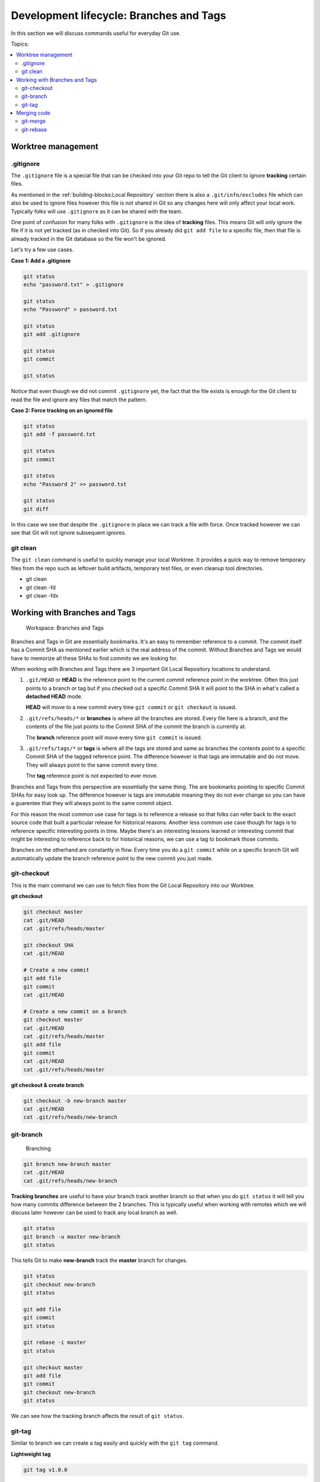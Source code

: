 Development lifecycle: Branches and Tags
========================================

In this section we will discuss commands useful for everyday Git use.

Topics:

.. contents::
    :local:
    :depth: 2


Worktree management
-------------------

.gitignore
^^^^^^^^^^

The ``.gitignore`` file is a special file that can be checked into your Git
repo to tell the Git client to ignore **tracking** certain files.

As mentioned in the :ref:`building-blocks:Local Repository` section there is
also a ``.git/info/excludes`` file which can also be used to ignore files
however this file is not shared in Git so any changes here will only affect
your local work. Typically folks will use ``.gitignore`` as it can be shared
with the team.

One point of confusion for many folks with ``.gitignore`` is the idea of
**tracking** files. This means Git will only ignore the file if it is not yet
tracked (as in checked into Git). So if you already did ``git add file`` to a
specific file, then that file is already tracked in the Git database so the
file won't be ignored.

Let's try a few use cases.

**Case 1: Add a .gitignore**

.. code-block:: bash

    git status
    echo "password.txt" > .gitignore

    git status
    echo "Password" > password.txt

    git status
    git add .gitignore

    git status
    git commit

    git status

Notice that even though we did not commit ``.gitignore`` yet, the fact that
the file exists is enough for the Git client to read the file and ignore
any files that match the pattern.

**Case 2: Force tracking on an ignored file**

.. code-block:: bash

    git status
    git add -f password.txt

    git status
    git commit

    git status
    echo "Password 2" >> password.txt

    git status
    git diff

In this case we see that despite the ``.gitignore`` in place we can track a
file with force. Once tracked however we can see that Git will not ignore
subsequent ignores.


git clean
^^^^^^^^^

The ``git clean`` command is useful to quickly manage your local Worktree.
It provides a quick way to remove temporary files from the repo such as
leftover build artifacts, temporary test files, or even cleanup tool
directories.

* git clean
* git clean -fd
* git clean -fdx


Working with Branches and Tags
------------------------------

.. figure:: img/git-directory-branches.png
   :alt: Workspace: Branches and Tags

   Workspace: Branches and Tags

Branches and Tags in Git are essentially bookmarks. It's an easy to remember
reference to a commit. The commit itself has a Commit SHA as mentioned earlier
which is the real address of the commit. Without Branches and Tags we would
have to memorize all these SHAs to find commits we are looking for.

When working with Branches and Tags there are 3 important Git Local Repository
locations to understand.

1. ``.git/HEAD`` or **HEAD** is the reference point to the current commit
   reference point in the worktree. Often this just points to a branch or tag
   but if you checked out a specific Commit SHA it will point to the SHA in
   what's called a **detached HEAD** mode.

   **HEAD** will move to a new commit every time ``git commit`` or
   ``git checkout`` is issued.

2. ``.git/refs/heads/*`` or **branches** is where all the branches are stored.
   Every file here is a branch, and the contents of the file just points to
   the Commit SHA of the commit the branch is currently at.

   The **branch** reference point will move every time ``git commit`` is
   issued.

3. ``.git/refs/tags/*`` or **tags** is where all the tags are stored and same
   as branches the contents point to a specific Commit SHA of the tagged
   reference point. The difference however is that tags are immutable and do
   not move. They will always point to the same commit every time.

   The **tag** reference point is not expected to ever move.

Branches and Tags from this perspective are essentially the same thing. The
are bookmarks pointing to specific Commit SHAs for easy look up. The
difference however is tags are immutable meaning they do not ever change so
you can have a guarentee that they will always point to the same commit
object.

For this reason the most common use case for tags is to reference a release so
that folks can refer back to the exact source code that built a particular
release for historical reasons. Another less common use case though for tags
is to reference specific interesting points in time. Maybe there's an
interesting lessons learned or interesting commit that might be interesting
to reference back to for historical reasons, we can use a tag to bookmark
those commits.

Branches on the otherhand are constantly in flow. Every time you do a
``git commit`` while on a specific branch Git will automatically update
the branch reference point to the new commit you just made.


git-checkout
^^^^^^^^^^^^

This is the main command we can use to fetch files from the Git Local
Repository into our Worktree.


**git checkout**

.. code-block:: bash

    git checkout master
    cat .git/HEAD
    cat .git/refs/heads/master

    git checkout SHA
    cat .git/HEAD

    # Create a new commit
    git add file
    git commit
    cat .git/HEAD

    # Create a new commit on a branch
    git checkout master
    cat .git/HEAD
    cat .git/refs/heads/master
    git add file
    git commit
    cat .git/HEAD
    cat .git/refs/heads/master


**git checkout & create branch**

.. code-block:: bash

    git checkout -b new-branch master
    cat .git/HEAD
    cat .git/refs/heads/new-branch


git-branch
^^^^^^^^^^

.. figure:: img/git-branch-basic.png
    :alt: Branching

    Branching

.. code-block:: bash

    git branch new-branch master
    cat .git/HEAD
    cat .git/refs/heads/new-branch

**Tracking branches** are useful to have your branch track another branch so
that when you do ``git status`` it will tell you how many commits difference
between the 2 branches. This is typically useful when working with remotes
which we will discuss later however can be used to track any local branch as
well.

.. code-block:: bash

    git status
    git branch -u master new-branch
    git status

This tells Git to make **new-branch** track the **master** branch for changes.

.. code-block:: bash

    git status
    git checkout new-branch
    git status

    git add file
    git commit
    git status

    git rebase -i master
    git status

    git checkout master
    git add file
    git commit
    git checkout new-branch
    git status

We can see how the tracking branch affects the result of ``git status``.


git-tag
^^^^^^^

Similar to branch we can create a tag easily and quickly with the ``git tag``
command.

**Lightweight tag**

.. code-block:: bash

    git tag v1.0.0

This creates a lightweight tag that is a simple reference to a specific
``commit`` or ``object``. Yes, you do not need to tag a commit you can also
tag Blobs, Trees, etc...

.. code-block:: bash

    git tag some-object SHA
    git cat-file -p some-object

Which can be useful if you want a quick way to reference some object in the
future.

**Annotated tag**

This creates a tag that can have additional information attached to it.
Similar to a commit message. This might be useful if there are detailed
information you wish to add to the tag such as upgrade procedures or release
notes which you might want to archive in a git tag.


Merging code
------------

.. figure:: img/git-directory-merges.png
   :alt: Workspace: Merge & Rebase

   Workspace: Merge & Rebase


git-merge
^^^^^^^^^

git-rebase
^^^^^^^^^^